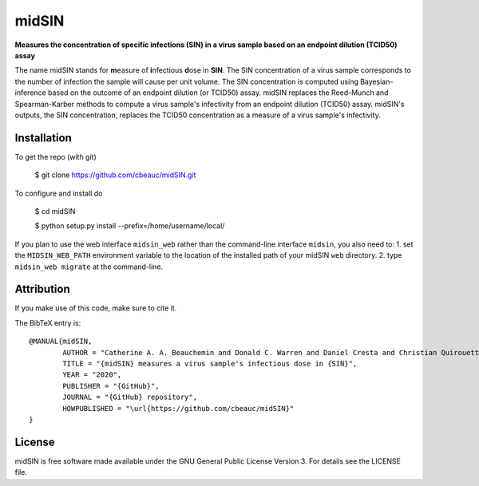 midSIN
=======

**Measures the concentration of specific infections (SIN) in a virus sample based on an endpoint dilution (TCID50) assay**

.. image:: https://img.shields.io/badge/GitHub-cbeauc%2FmidSIN-blue.svg?style=flat
    :target: https://github.com/cbeauc/midSIN
.. image:: https://img.shields.io/badge/license-GPL-blue.svg?style=flat
    :target: https://github.com/cbeauc/midSIN/blob/master/LICENSE


The name midSIN stands for **m**\ easure of **i**\ nfectious **d**\ ose in **SIN**\ . The SIN concentration of a virus sample corresponds to the number of infection the sample will cause per unit volume. The SIN concentration is computed using Bayesian-inference based on the outcome of an endpoint dilution (or TCID50) assay. midSIN replaces the Reed-Munch and Spearman-Karber methods to compute a virus sample's infectivity from an endpoint dilution (TCID50) assay. midSIN's outputs, the SIN concentration, replaces the TCID50 concentration as a measure of a virus sample's infectivity.


Installation
------------

To get the repo (with git)

	$ git clone https://github.com/cbeauc/midSIN.git

To configure and install do

	$ cd midSIN

	$ python setup.py install --prefix=/home/username/local/

If you plan to use the web interface ``midsin_web`` rather than the command-line interface ``midsin``, you also need to:
1. set the ``MIDSIN_WEB_PATH`` environment variable to the location of the installed path of your midSIN ``web`` directory.
2. type ``midsin_web migrate`` at the command-line.


Attribution
-----------

If you make use of this code, make sure to cite it.

The BibTeX entry is::

	@MANUAL{midSIN,
		AUTHOR = "Catherine A. A. Beauchemin and Donald C. Warren and Daniel Cresta and Christian Quirouette",
		TITLE = "{midSIN} measures a virus sample's infectious dose in {SIN}",
		YEAR = "2020",
		PUBLISHER = "{GitHub}",
		JOURNAL = "{GitHub} repository",
		HOWPUBLISHED = "\url{https://github.com/cbeauc/midSIN}"
	}


License
-------

midSIN is free software made available under the GNU General Public License Version 3. For details see the LICENSE file.
